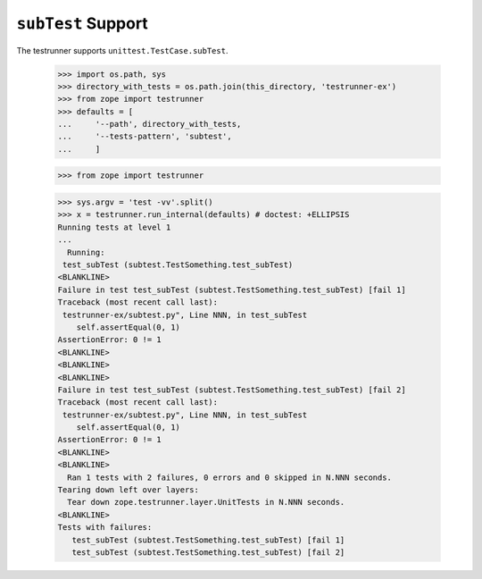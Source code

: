 =====================
 ``subTest`` Support
=====================

The testrunner supports ``unittest.TestCase.subTest``.

    >>> import os.path, sys
    >>> directory_with_tests = os.path.join(this_directory, 'testrunner-ex')
    >>> from zope import testrunner
    >>> defaults = [
    ...     '--path', directory_with_tests,
    ...     '--tests-pattern', 'subtest',
    ...     ]

    >>> from zope import testrunner

    >>> sys.argv = 'test -vv'.split()
    >>> x = testrunner.run_internal(defaults) # doctest: +ELLIPSIS
    Running tests at level 1
    ...
      Running:
     test_subTest (subtest.TestSomething.test_subTest)
    <BLANKLINE>
    Failure in test test_subTest (subtest.TestSomething.test_subTest) [fail 1]
    Traceback (most recent call last):
     testrunner-ex/subtest.py", Line NNN, in test_subTest
        self.assertEqual(0, 1)
    AssertionError: 0 != 1
    <BLANKLINE>
    <BLANKLINE>
    <BLANKLINE>
    Failure in test test_subTest (subtest.TestSomething.test_subTest) [fail 2]
    Traceback (most recent call last):
     testrunner-ex/subtest.py", Line NNN, in test_subTest
        self.assertEqual(0, 1)
    AssertionError: 0 != 1
    <BLANKLINE>
    <BLANKLINE>
      Ran 1 tests with 2 failures, 0 errors and 0 skipped in N.NNN seconds.
    Tearing down left over layers:
      Tear down zope.testrunner.layer.UnitTests in N.NNN seconds.
    <BLANKLINE>
    Tests with failures:
       test_subTest (subtest.TestSomething.test_subTest) [fail 1]
       test_subTest (subtest.TestSomething.test_subTest) [fail 2]
